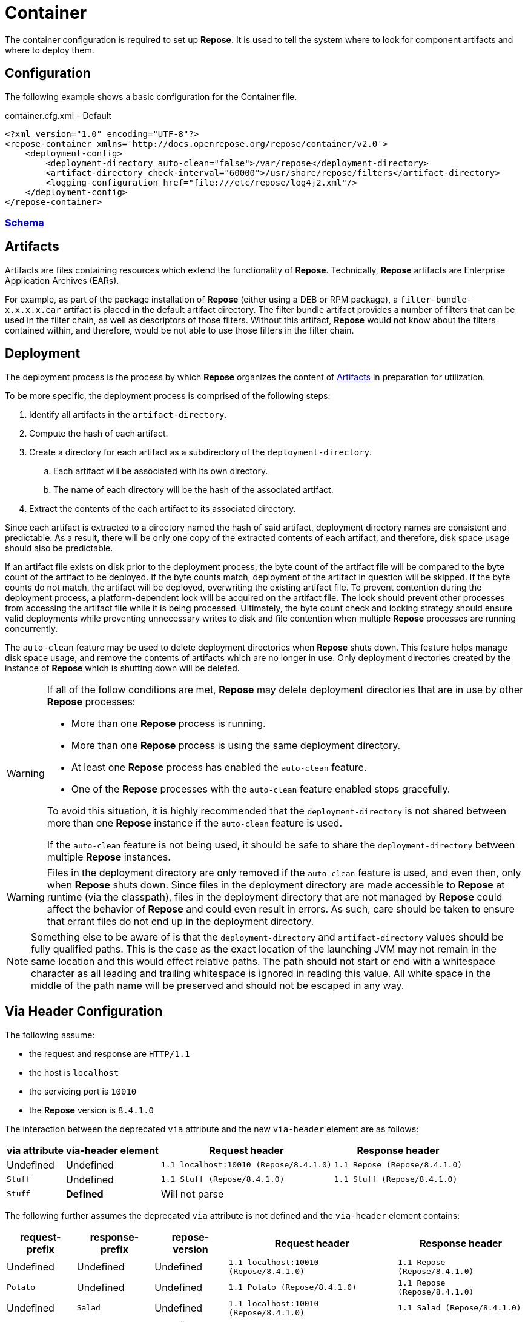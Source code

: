 = Container

The container configuration is required to set up *Repose*.
It is used to tell the system where to look for component artifacts and where to deploy them.

== Configuration
The following example shows a basic configuration for the Container file.

[source,xml]
.container.cfg.xml - Default
----
<?xml version="1.0" encoding="UTF-8"?>
<repose-container xmlns='http://docs.openrepose.org/repose/container/v2.0'>
    <deployment-config>
        <deployment-directory auto-clean="false">/var/repose</deployment-directory>
        <artifact-directory check-interval="60000">/usr/share/repose/filters</artifact-directory>
        <logging-configuration href="file:///etc/repose/log4j2.xml"/>
    </deployment-config>
</repose-container>
----

=== link:../schemas/container-configuration.xsd[Schema]

== Artifacts

Artifacts are files containing resources which extend the functionality of *Repose*.
Technically, *Repose* artifacts are Enterprise Application Archives (EARs).

For example, as part of the package installation of *Repose* (either using a DEB or RPM package), a `filter-bundle-x.x.x.x.ear` artifact is placed in the default artifact directory.
The filter bundle artifact provides a number of filters that can be used in the filter chain, as well as descriptors of those filters.
Without this artifact, *Repose* would not know about the filters contained within, and therefore, would be not able to use those filters in the filter chain.

== Deployment

The deployment process is the process by which *Repose* organizes the content of <<Artifacts>> in preparation for utilization.

To be more specific, the deployment process is comprised of the following steps:

. Identify all artifacts in the `artifact-directory`.
. Compute the hash of each artifact.
. Create a directory for each artifact as a subdirectory of the `deployment-directory`.
.. Each artifact will be associated with its own directory.
.. The name of each directory will be the hash of the associated artifact.
. Extract the contents of the each artifact to its associated directory.

Since each artifact is extracted to a directory named the hash of said artifact, deployment directory names are consistent and predictable.
As a result, there will be only one copy of the extracted contents of each artifact, and therefore, disk space usage should also be predictable.

If an artifact file exists on disk prior to the deployment process, the byte count of the artifact file will be compared to the byte count of the artifact to be deployed.
If the byte counts match, deployment of the artifact in question will be skipped.
If the byte counts do not match, the artifact will be deployed, overwriting the existing artifact file.
To prevent contention during the deployment process, a platform-dependent lock will be acquired on the artifact file.
The lock should prevent other processes from accessing the artifact file while it is being processed.
Ultimately, the byte count check and locking strategy should ensure valid deployments while preventing unnecessary writes to disk and file contention when multiple *Repose* processes are running concurrently.

The `auto-clean` feature may be used to delete deployment directories when *Repose* shuts down.
This feature helps manage disk space usage, and remove the contents of artifacts which are no longer in use.
Only deployment directories created by the instance of *Repose* which is shutting down will be deleted.

[WARNING]
====
If all of the follow conditions are met, *Repose* may delete deployment directories that are in use by other *Repose* processes:

* More than one *Repose* process is running.
* More than one *Repose* process is using the same deployment directory.
* At least one *Repose* process has enabled the `auto-clean` feature.
* One of the *Repose* processes with the `auto-clean` feature enabled stops gracefully.

To avoid this situation, it is highly recommended that the `deployment-directory` is not shared between more than one *Repose* instance if the `auto-clean` feature is used.

If the `auto-clean` feature is not being used, it should be safe to share the `deployment-directory` between multiple *Repose* instances.
====

[WARNING]
====
Files in the deployment directory are only removed if the `auto-clean` feature is used, and even then, only when *Repose* shuts down.
Since files in the deployment directory are made accessible to *Repose* at runtime (via the classpath), files in the deployment directory that are not managed by *Repose* could affect the behavior of *Repose* and could even result in errors.
As such, care should be taken to ensure that errant files do not end up in the deployment directory.
====

[NOTE]
====
Something else to be aware of is that the `deployment-directory` and `artifact-directory` values should be fully qualified paths.
This is the case as the exact location of the launching JVM may not remain in the same location and this would effect relative paths.
The path should not start or end with a whitespace character as all leading and trailing whitespace is ignored in reading this value.
All white space in the middle of the path name will be preserved and should not be escaped in any way.
====

== Via Header Configuration

The following assume:

* the request and response are `HTTP/1.1`
* the host is `localhost`
* the servicing port is `10010`
* the *Repose* version is `8.4.1.0`

The interaction between the deprecated `via` attribute and the new `via-header` element are as follows:

[cols="4", options="header,autowidth"]
|===
|via attribute | via-header element | Request header                         | Response header
|Undefined     | Undefined          | `1.1 localhost:10010 (Repose/8.4.1.0)` | `1.1 Repose (Repose/8.4.1.0)`
|`Stuff`       | Undefined          | `1.1 Stuff (Repose/8.4.1.0)`           | `1.1 Stuff (Repose/8.4.1.0)`
|`Stuff`       | **Defined**        2+| Will not parse
|===

The following further assumes the deprecated `via` attribute is not defined and the `via-header` element contains:

[cols="5", options="header,autowidth"]
|===
|request-prefix | response-prefix | repose-version | Request header                         | Response header
|Undefined      | Undefined       | Undefined      | `1.1 localhost:10010 (Repose/8.4.1.0)` | `1.1 Repose (Repose/8.4.1.0)`
|`Potato`       | Undefined       | Undefined      | `1.1 Potato (Repose/8.4.1.0)`          | `1.1 Repose (Repose/8.4.1.0)`
|Undefined      | `Salad`         | Undefined      | `1.1 localhost:10010 (Repose/8.4.1.0)` | `1.1 Salad (Repose/8.4.1.0)`
|`Potato`       | `Salad`         | Undefined      | `1.1 Potato (Repose/8.4.1.0)`          | `1.1 Salad (Repose/8.4.1.0)`
|Undefined      | Undefined       | `true`         | `1.1 localhost:10010 (Repose/8.4.1.0)` | `1.1 Repose (Repose/8.4.1.0)`
|`Potato`       | Undefined       | `true`         | `1.1 Potato (Repose/8.4.1.0)`          | `1.1 Repose (Repose/8.4.1.0)`
|Undefined      | `Salad`         | `true`         | `1.1 localhost:10010 (Repose/8.4.1.0)` | `1.1 Salad (Repose/8.4.1.0)`
|`Potato`       | `Salad`         | `true`         | `1.1 Potato (Repose/8.4.1.0)`          | `1.1 Salad (Repose/8.4.1.0)`
|Undefined      | Undefined       | `false`        | `1.1 localhost:10010 (Repose/8.4.1.0)` | No header *added*
|`Potato`       | Undefined       | `false`        | `1.1 Potato (Repose/8.4.1.0)`          | No header *added*
|Undefined      | `Salad`         | `false`        | `1.1 localhost:10010 (Repose/8.4.1.0)` | `1.1 Salad`
|`Potato`       | `Salad`         | `false`        | `1.1 Potato (Repose/8.4.1.0)`          | `1.1 Salad`
|===

== User-Supplied Logging Configuration
There are two steps to supply a logging configuration for *Repose*:

. Add a log configuration file to the *Repose* configuration files directory (e.g., `/etc/repose`).
. Specify the name of the log configuration file in the `container.cfg.xml` file.
  It should look like the following example.

[source,xml]
.container.cfg.xml - Logging
----
<logging-configuration href="file:///etc/repose/log4j2.xml"/>
----

== Default Logging Configuration
If a user-supplied logging configuration file is not found, *Repose* programmatically sets default log4j properties.
This default properties add a
https://logging.apache.org/log4j/2.x/manual/appenders.html#ConsoleAppender[ConsoleAppender]
to the ROOT logger.
The output will be formatted using a
https://logging.apache.org/log4j/2.x/manual/layouts.html#PatternLayout[PatternLayout]
set to the pattern `%d %-4r [%t] %-5p %c - %m%n`.
The default log level is set to DEBUG.

== SSL/TLS Client Authentication
SSL/TLS Client Authentication is being used more and more for communications between different enclaves.
This addition to the SSL/TLS handshake involves the Client presenting credentials to the Server in the same manner as the Server does to the Client.
If the credentials presented by the Client are not trusted, then the Server will sever the connection just as the Client would have if the situation was reversed.
Since a Client initiates contact with the Server, the Server's credentials are simply to validate it is who the Client was trying to contact.
This is accomplished through Certificate Authorities (CA) and the Trust Hierarchies built into the Public Key Infrastructure (PKI).
Even though you can optionally add a particular Server's credentials directly into a Client so that it will implicitly trust a particular Server essentially bypassing the distributed trust mechanism in favor of a more direct one, this is the only way to build a relationship for a Client to a Server.

To require SSL/TLS Client Authentication, set the `need-client-auth` attribute to _True_.
With this setting enabled, only Clients that have a Public Key imported into the trust store referenced by the `truststore-filename` element will be allowed to connect.
The truststore is a
https://docs.oracle.com/javase/8/docs/technotes/guides/security/crypto/CryptoSpec.html#KeystoreImplementation[Java Keystore]
that can be created/updated using the command line tool named aptly enough,
https://docs.oracle.com/javase/8/docs/technotes/tools/unix/keytool.html[keytool].
Below is an example of importing a Client certificate (`client.crt`) into a truststore (`truststore.jks`):

[source,bash]
.keytool
----
keytool -import -file client.crt -alias client -keystore truststore.jks
----

[NOTE]
====
This will update the keystore if it exists or create a new one if it doesn't.
The tool will also prompt for a password.
The password will be used to access an existing file or set as the password on a new one.
====

To use the truststore created/updated in the example above, the following would need to be added/updated in the container.cfg.xml file:

[source,xml]
.container.cfg.xml - Truststore
----
<ssl-configuration need-client-auth="true">
    <truststore-filename>truststore.jks</truststore-filename>
    <truststore-password>password</truststore-password>
----

For more details, see:

* http://www.eclipse.org/jetty/documentation/current/configuring-ssl.html#loading-keys-and-certificates
* https://docs.oracle.com/javase/8/docs/technotes/tools/unix/keytool.html
* https://docs.oracle.com/javase/8/docs/technotes/guides/security/crypto/CryptoSpec.html#KeystoreImplementation

== Valve Configuration of SSL/TLS Certificates
*Repose Valve* is based on Jetty and uses its services for SSL/TLS termination.
To enable this feature you need to:

. Obtain keys and certificates from somewhere OR http://www.eclipse.org/jetty/documentation/current/configuring-ssl.html[generate them].
. http://www.eclipse.org/jetty/documentation/current/configuring-ssl.html#loading-keys-and-certificates[Load the keys and certificates into a keystore file].
. Place the keystore file in your *Repose* configuration root directory.
. Place the keystore information in your `container.cfg.xml` file.
. Place the desired HTTPS port in your `system-model.cfg.xml` file.
  See <<system-model.adoc#,System Model>> for more details.

Keystore information is located within the `<ssl-configuration>` element as shown in the following example.

[source,xml]
.container.cfg.xml - SSL/TLS Certificates
----
<?xml version="1.0" encoding="UTF-8"?>
<repose-container xmlns='http://docs.openrepose.org/repose/container/v2.0'>
    <deployment-config>
        <deployment-directory auto-clean="false">/var/repose</deployment-directory>
        <artifact-directory check-interval="60000">/usr/share/repose/filters</artifact-directory>
        <logging-configuration href="log4j2.xml"/>
        <ssl-configuration>
            <keystore-filename>keystore.repose</keystore-filename>
            <keystore-password>manage</keystore-password>
            <key-password>password</key-password>
        </ssl-configuration>
    </deployment-config>
</repose-container>
----

== Whitelisting and Blacklisting Ciphers and Protocols
[WARNING]
====
Since security is a constantly moving target, any recommended configuration would quickly become out of date.
A risk assessment should always be performed by the appropriately qualified people for your organization.
Links to industry-standard references are provided in the SSL References section below.
====

*Repose* supports whitelisting and blacklisting specific protocols and ciphers by exposing portions of the Jetty configuration via the `container.cfg.xml` file.
You can use this feature if a specific protocol or cipher has been compromised and you want to block its usage and harden your *Repose* instance.
All of Jetty's built-in default allowed protocols and ciphers are cleared and then the configured inclusion and exclusion lists are applied if an `ssl-configuration` is specified.

[quote, Jetty, The Definitive Reference]
____
When working with Includes / Excludes, it is important to know that Excludes will always win.
____

Protocols and ciphers are configured using the same process.
We start with the list of all that are available on the host system.
This list is culled to contain only those that match the `included` RegEx statements.
Then the list is further culled to remove any that match the `excluded` RegEx statements.

In the following example, the container configuration includes only the recommended TLS ciphers and protocols.
This in turn automatically excludes all SSL protocols and ciphers as they do not meet the inclusion criteria.

[source,xml]
.container.cfg.xml - Protocols and ciphers
----
<repose-container xmlns='http://docs.openrepose.org/repose/container/v2.0'>
    <deployment-config>
        <deployment-directory auto-clean="false">/var/repose</deployment-directory>
        <artifact-directory check-interval="60000">/usr/share/repose/filters</artifact-directory>
        <logging-configuration href="file:///etc/repose/log4j2.xml"/>
        <ssl-configuration>
            <keystore-filename>keystore.jks</keystore-filename>
            <keystore-password>password</keystore-password>
            <key-password>password</key-password>
            <!-- include only the recommended protocols and ciphers -->
            <included-protocols>
                <protocol>TLSv1.2</protocol>
            </included-protocols>
            <included-ciphers>
                <!-- This allows only the following:
                - TLS_ECDHE_RSA_WITH_AES_128_CBC_SHA
                - TLS_ECDHE_RSA_WITH_AES_128_CBC_SHA256
                - TLS_ECDHE_RSA_WITH_AES_128_GCM_SHA256
                - TLS_ECDHE_RSA_WITH_AES_256_CBC_SHA
                - TLS_ECDHE_RSA_WITH_AES_256_CBC_SHA384
                - TLS_ECDHE_RSA_WITH_AES_256_GCM_SHA384
                -->
                <cipher>TLS_ECDHE_RSA_WITH_AES_(128|256)_(CBC|GCM)_SHA(256|384)?</cipher>
                <!-- The opening ^ and closing $ are assumed and will cause failure if present. -->
            </included-ciphers>
            <tls-renegotiation-allowed>false</tls-renegotiation-allowed>
        </ssl-configuration>
    </deployment-config>
</repose-container>
----

[NOTE]
====
You need to specify your keystore in the container configuration just as you would in Jetty.
====

== Diffie-Hellman Security Risk and Key Size
Certain attacks (such as Logjam) leverage the weakness of "small" Diffie-Hellman (DH) keys.
To mitigate the risk of such attackers, users may either exclude vulnerable ciphers, or lengthen the DH keys used by *Repose*.
Instructions for the former are above.
For the latter, note the following:

[quote, Java Secure Socket Extension (JSSE) Reference Guide]
____
Diffie-Hellman (DH) keys of sizes less than 1024 bits have been deprecated because of their insufficient strength.
In JDK 8, you can customize the ephemeral DH key size with the system property jdk.tls.ephemeralDHKeySize.
____

In other words, the Java option `-Djdk.tls.ephemeralDHKeySize=2048` can be passed when starting *Repose* to force the use of longer DH keys.

For more details, see https://docs.oracle.com/javase/8/docs/technotes/guides/security/jsse/JSSERefGuide.html#customizing_dh_keys[Customizing DH Keys].

== SSL/TLS References
For more information about cipher suites and which ones to dis/allow when setting up *Repose*, see the following references:

* http://security.stackexchange.com/questions/76993/now-that-it-is-2015-what-ssl-tls-cipher-suites-should-be-used-in-a-high-securit
* https://www.ssllabs.com/
* https://wiki.eclipse.org/Jetty/Howto/CipherSuites#Enabling_Cipher_Suites
* https://www.owasp.org/index.php/Transport_Layer_Protection_Cheat_Sheet
* https://cipherli.st/

== Available Ciphers and Protocols
The list of available ciphers and protocols varies depending on the JVM.
We have added a command line option to *Repose Valve* to display the available and default enabled ciphers and protocols:

[source,bash]
.Show SSL Params
----
java -jar /usr/share/repose/repose.jar --show-ssl-params
----

This will dump a list of the default enabled SSL/TLS parameters for the JVM you're using.
Additionally, it will list all available ciphers and protocols, should you wish to use one of those.

== Running in Insecure Mode
[WARNING]
====
This mode should only be used during development testing.
These settings are NOT intended for a production environment.
====

When running in insecure mode, *Repose* will accept all certificates from external services with which it communicates (e.g., authentication service, origin service).

[source,bash]
.Insecure Mode
----
java -jar /usr/share/repose/repose.jar -c /etc/repose -k
----
